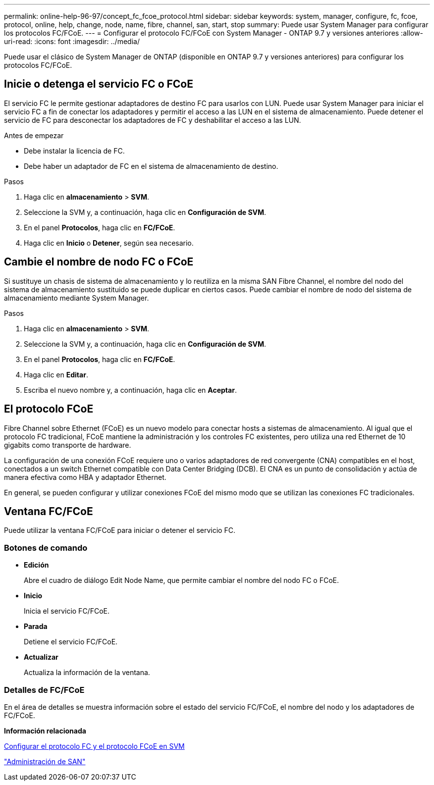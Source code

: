 ---
permalink: online-help-96-97/concept_fc_fcoe_protocol.html 
sidebar: sidebar 
keywords: system, manager, configure, fc, fcoe, protocol, online, help, change, node, name, fibre, channel, san, start, stop 
summary: Puede usar System Manager para configurar los protocolos FC/FCoE. 
---
= Configurar el protocolo FC/FCoE con System Manager - ONTAP 9.7 y versiones anteriores
:allow-uri-read: 
:icons: font
:imagesdir: ../media/


[role="lead"]
Puede usar el clásico de System Manager de ONTAP (disponible en ONTAP 9.7 y versiones anteriores) para configurar los protocolos FC/FCoE.



== Inicie o detenga el servicio FC o FCoE

El servicio FC le permite gestionar adaptadores de destino FC para usarlos con LUN. Puede usar System Manager para iniciar el servicio FC a fin de conectar los adaptadores y permitir el acceso a las LUN en el sistema de almacenamiento. Puede detener el servicio de FC para desconectar los adaptadores de FC y deshabilitar el acceso a las LUN.

.Antes de empezar
* Debe instalar la licencia de FC.
* Debe haber un adaptador de FC en el sistema de almacenamiento de destino.


.Pasos
. Haga clic en *almacenamiento* > *SVM*.
. Seleccione la SVM y, a continuación, haga clic en *Configuración de SVM*.
. En el panel *Protocolos*, haga clic en *FC/FCoE*.
. Haga clic en *Inicio* o *Detener*, según sea necesario.




== Cambie el nombre de nodo FC o FCoE

Si sustituye un chasis de sistema de almacenamiento y lo reutiliza en la misma SAN Fibre Channel, el nombre del nodo del sistema de almacenamiento sustituido se puede duplicar en ciertos casos. Puede cambiar el nombre de nodo del sistema de almacenamiento mediante System Manager.

.Pasos
. Haga clic en *almacenamiento* > *SVM*.
. Seleccione la SVM y, a continuación, haga clic en *Configuración de SVM*.
. En el panel *Protocolos*, haga clic en *FC/FCoE*.
. Haga clic en *Editar*.
. Escriba el nuevo nombre y, a continuación, haga clic en *Aceptar*.




== El protocolo FCoE

Fibre Channel sobre Ethernet (FCoE) es un nuevo modelo para conectar hosts a sistemas de almacenamiento. Al igual que el protocolo FC tradicional, FCoE mantiene la administración y los controles FC existentes, pero utiliza una red Ethernet de 10 gigabits como transporte de hardware.

La configuración de una conexión FCoE requiere uno o varios adaptadores de red convergente (CNA) compatibles en el host, conectados a un switch Ethernet compatible con Data Center Bridging (DCB). El CNA es un punto de consolidación y actúa de manera efectiva como HBA y adaptador Ethernet.

En general, se pueden configurar y utilizar conexiones FCoE del mismo modo que se utilizan las conexiones FC tradicionales.



== Ventana FC/FCoE

Puede utilizar la ventana FC/FCoE para iniciar o detener el servicio FC.



=== Botones de comando

* *Edición*
+
Abre el cuadro de diálogo Edit Node Name, que permite cambiar el nombre del nodo FC o FCoE.

* *Inicio*
+
Inicia el servicio FC/FCoE.

* *Parada*
+
Detiene el servicio FC/FCoE.

* *Actualizar*
+
Actualiza la información de la ventana.





=== Detalles de FC/FCoE

En el área de detalles se muestra información sobre el estado del servicio FC/FCoE, el nombre del nodo y los adaptadores de FC/FCoE.

*Información relacionada*

xref:task_configuring_fc_fcoe_protocol_on_svms.adoc[Configurar el protocolo FC y el protocolo FCoE en SVM]

https://docs.netapp.com/us-en/ontap/san-admin/index.html["Administración de SAN"^]
